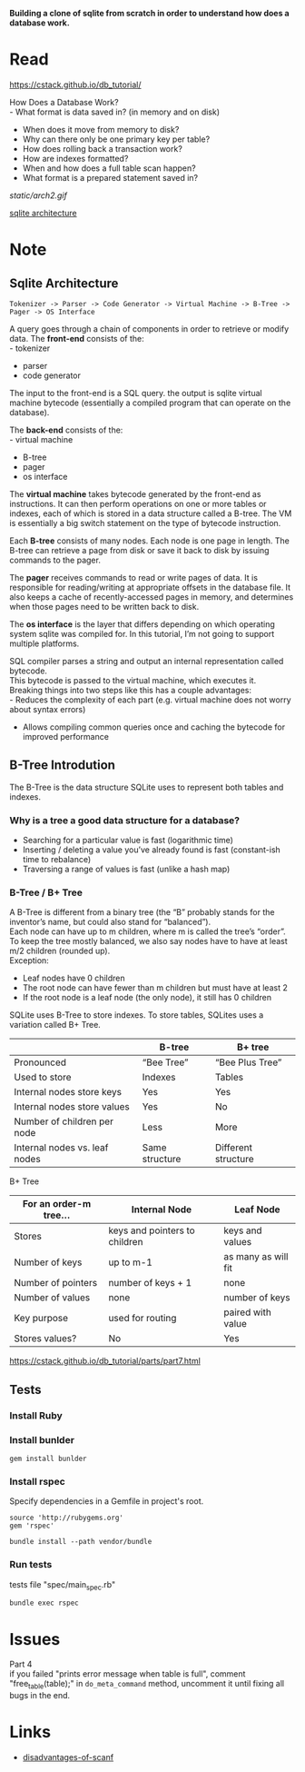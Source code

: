 #+startup: showall

*Building a clone of sqlite from scratch in order to understand how does a database work.*

* Read
  https://cstack.github.io/db_tutorial/

  How Does a Database Work? \\
  - What format is data saved in? (in memory and on disk)
  - When does it move from memory to disk?
  - Why can there only be one primary key per table?
  - How does rolling back a transaction work?
  - How are indexes formatted?
  - When and how does a full table scan happen?
  - What format is a prepared statement saved in?
  [[static/arch2.gif]]

  [[https://www.sqlite.org/arch.html][sqlite architecture]]

* Note
** Sqlite Architecture
#+begin_example
   Tokenizer -> Parser -> Code Generator -> Virtual Machine -> B-Tree -> Pager -> OS Interface
#+end_example

  A query goes through a chain of components in order to retrieve or modify data. The *front-end* consists of the: \\
  - tokenizer
  - parser
  - code generator

  The input to the front-end is a SQL query. the output is sqlite virtual machine bytecode (essentially a compiled program that can operate on the database).

  The *back-end* consists of the: \\
  - virtual machine
  - B-tree
  - pager
  - os interface

  The *virtual machine* takes bytecode generated by the front-end as instructions. It can then perform operations on one or more tables or indexes, each of which is stored in a data structure called a B-tree. The VM is essentially a big switch statement on the type of bytecode instruction.

  Each *B-tree* consists of many nodes. Each node is one page in length. The B-tree can retrieve a page from disk or save it back to disk by issuing commands to the pager.

  The *pager* receives commands to read or write pages of data. It is responsible for reading/writing at appropriate offsets in the database file. It also keeps a cache of recently-accessed pages in memory, and determines when those pages need to be written back to disk.

  The *os interface* is the layer that differs depending on which operating system sqlite was compiled for. In this tutorial, I’m not going to support multiple platforms.

  SQL compiler parses a string and output an internal representation called bytecode.\\
  This bytecode is passed to the virtual machine, which executes it.\\
  Breaking things into two steps like this has a couple advantages: \\
  - Reduces the complexity of each part (e.g. virtual machine does not worry about syntax errors)
  - Allows compiling common queries once and caching the bytecode for improved performance
** B-Tree Introdution
   The B-Tree is the data structure SQLite uses to represent both tables and indexes.
*** Why is a tree a good data structure for a database?
    - Searching for a particular value is fast (logarithmic time)
    - Inserting / deleting a value you’ve already found is fast (constant-ish time to rebalance)
    - Traversing a range of values is fast (unlike a hash map)
*** B-Tree / B+ Tree
    A B-Tree is different from a binary tree (the “B” probably stands for the inventor’s name, but could also stand for “balanced”). \\
    Each node can have up to m children, where m is called the tree’s “order”. To keep the tree mostly balanced, we also say nodes have to have at least m/2 children (rounded up). \\
    Exception:
    - Leaf nodes have 0 children
    - The root node can have fewer than m children but must have at least 2
    - If the root node is a leaf node (the only node), it still has 0 children

    SQLite uses B-Tree to store indexes. To store tables, SQLites uses a variation called B+ Tree. \\

    |                               | B-tree         | B+ tree             |
    |-------------------------------+----------------+---------------------|
    | Pronounced                    | “Bee Tree”     | “Bee Plus Tree”     |
    | Used to store                 | Indexes        | Tables              |
    | Internal nodes store keys     | Yes            | Yes                 |
    | Internal nodes store values   | Yes            | No                  |
    | Number of children per node   | Less           | More                |
    | Internal nodes vs. leaf nodes | Same structure | Different structure |

    B+ Tree\\

    | For an order-m tree… | Internal Node                 | Leaf Node           |
    |----------------------+-------------------------------+---------------------|
    | Stores               | keys and pointers to children | keys and values     |
    | Number of keys       | up to m-1                     | as many as will fit |
    | Number of pointers   | number of keys + 1            | none                |
    | Number of values     | none                          | number of keys      |
    | Key purpose          | used for routing              | paired with value   |
    | Stores values?       | No                            | Yes                 |

    https://cstack.github.io/db_tutorial/parts/part7.html
** Tests
*** Install Ruby
*** Install bunlder
    #+begin_src shell
      gem install bunlder
    #+end_src
*** Install rspec
    Specify dependencies in a Gemfile in project's root.
    #+begin_example
      source 'http://rubygems.org'
      gem 'rspec'
    #+end_example
    #+begin_src shell
      bundle install --path vendor/bundle
    #+end_src
*** Run tests
    tests file "spec/main_spec.rb"
    #+begin_src shell
      bundle exec rspec
    #+end_src

* Issues
  Part 4\\
  if you failed "prints error message when table is full", comment "free_table(table);" in =do_meta_command= method, uncomment it until fixing all bugs in the end.

* Links
  - [[https://stackoverflow.com/questions/2430303/disadvantages-of-scanf][disadvantages-of-scanf]]
